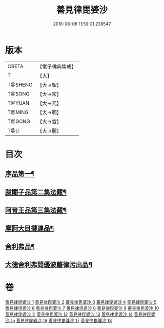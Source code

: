 #+TITLE: 善見律毘婆沙 
#+DATE: 2016-06-08 11:59:01.239547

* 版本
 |     CBETA|【電子佛典集成】|
 |         T|【大】     |
 |   T@SHENG|【大→聖】   |
 |    T@SONG|【大→宋】   |
 |    T@YUAN|【大→元】   |
 |    T@MING|【大→明】   |
 |    T@GONG|【大→宮】   |
 |      T@LI|【大→麗】   |

* 目次
** [[file:KR6k0043_001.txt::001-0673b3][序品第一¶]]
** [[file:KR6k0043_001.txt::001-0677c14][跋闍子品第二集法藏¶]]
** [[file:KR6k0043_001.txt::001-0678b2][阿育王品第三集法藏¶]]
** [[file:KR6k0043_005.txt::005-0707a4][摩訶大目揵連品¶]]
** [[file:KR6k0043_005.txt::005-0707b11][舍利弗品¶]]
** [[file:KR6k0043_018.txt::018-0797a11][大德舍利弗問優波離律污出品¶]]

* 卷
[[file:KR6k0043_001.txt][善見律毘婆沙 1]]
[[file:KR6k0043_002.txt][善見律毘婆沙 2]]
[[file:KR6k0043_003.txt][善見律毘婆沙 3]]
[[file:KR6k0043_004.txt][善見律毘婆沙 4]]
[[file:KR6k0043_005.txt][善見律毘婆沙 5]]
[[file:KR6k0043_006.txt][善見律毘婆沙 6]]
[[file:KR6k0043_007.txt][善見律毘婆沙 7]]
[[file:KR6k0043_008.txt][善見律毘婆沙 8]]
[[file:KR6k0043_009.txt][善見律毘婆沙 9]]
[[file:KR6k0043_010.txt][善見律毘婆沙 10]]
[[file:KR6k0043_011.txt][善見律毘婆沙 11]]
[[file:KR6k0043_012.txt][善見律毘婆沙 12]]
[[file:KR6k0043_013.txt][善見律毘婆沙 13]]
[[file:KR6k0043_014.txt][善見律毘婆沙 14]]
[[file:KR6k0043_015.txt][善見律毘婆沙 15]]
[[file:KR6k0043_016.txt][善見律毘婆沙 16]]
[[file:KR6k0043_017.txt][善見律毘婆沙 17]]
[[file:KR6k0043_018.txt][善見律毘婆沙 18]]

